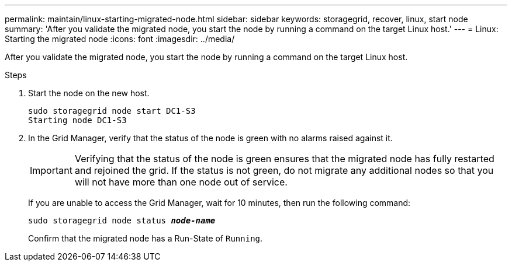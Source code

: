 ---
permalink: maintain/linux-starting-migrated-node.html
sidebar: sidebar
keywords: storagegrid, recover, linux, start node
summary: 'After you validate the migrated node, you start the node by running a command on the target Linux host.'
---
= Linux: Starting the migrated node
:icons: font
:imagesdir: ../media/

[.lead]
After you validate the migrated node, you start the node by running a command on the target Linux host.

.Steps

. Start the node on the new host.
+
----
sudo storagegrid node start DC1-S3
Starting node DC1-S3
----
+
. In the Grid Manager, verify that the status of the node is green with no alarms raised against it.
+
IMPORTANT: Verifying that the status of the node is green ensures that the migrated node has fully restarted and rejoined the grid. If the status is not green, do not migrate any additional nodes so that you will not have more than one node out of service.
+
If you are unable to access the Grid Manager, wait for 10 minutes, then run the following command:
+
`sudo storagegrid node status *_node-name_*`
+
Confirm that the migrated node has a Run-State of `Running`.
